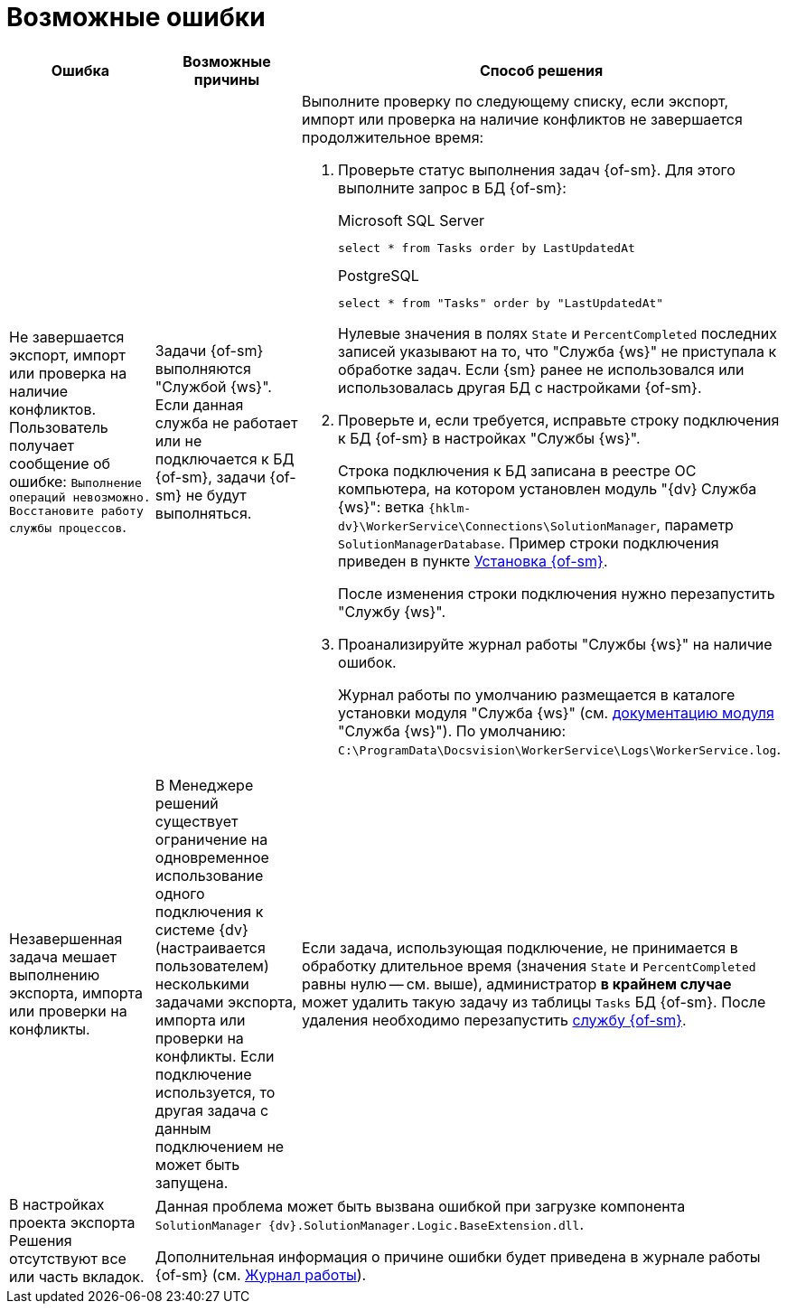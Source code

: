 = Возможные ошибки

[cols=",,",options="header"]
|===
|Ошибка
|Возможные причины
|Способ решения

|Не завершается экспорт, импорт или проверка на наличие конфликтов. Пользователь получает сообщение об ошибке: `Выполнение операций невозможно. Восстановите работу службы процессов`.
|Задачи {of-sm} выполняются "Службой {ws}". Если данная служба не работает или не подключается к БД {of-sm}, задачи {of-sm} не будут выполняться.
a|Выполните проверку по следующему списку, если экспорт, импорт или проверка на наличие конфликтов не завершается продолжительное время:

. Проверьте статус выполнения задач {of-sm}. Для этого выполните запрос в БД {of-sm}:
+
.Microsoft SQL Server
[source,sql]
----
select * from Tasks order by LastUpdatedAt
----
+
.PostgreSQL
[source,pgsql]
----
select * from "Tasks" order by "LastUpdatedAt"
----
+
Нулевые значения в полях `State` и `PercentCompleted` последних записей указывают на то, что "Служба {ws}" не приступала к обработке задач. Если {sm} ранее не использовался или использовалась другая БД с настройками {of-sm}.
+
. Проверьте и, если требуется, исправьте строку подключения к БД {of-sm} в настройках "Службы {ws}".
+
Строка подключения к БД записана в реестре ОС компьютера, на котором установлен модуль "{dv} Служба {ws}": ветка `{hklm-dv}\WorkerService\Connections\SolutionManager`, параметр `SolutionManagerDatabase`. Пример строки подключения приведен в пункте xref:install-classic.adoc[Установка {of-sm}].
+
После изменения строки подключения нужно перезапустить "Службу {ws}".
+
. Проанализируйте журнал работы "Службы {ws}" на наличие ошибок.
+
Журнал работы по умолчанию размещается в каталоге установки модуля "Служба {ws}" (см. xref:6.1@workerservice:admin:work-log.adoc[документацию модуля] "Служба {ws}"). По умолчанию: `C:\ProgramData\Docsvision\WorkerService\Logs\WorkerService.log`.

|Незавершенная задача мешает выполнению экспорта, импорта или проверки на конфликты.
|В Менеджере решений существует ограничение на одновременное использование одного подключения к системе {dv} (настраивается пользователем) несколькими задачами экспорта, импорта или проверки на конфликты. Если подключение используется, то другая задача с данным подключением не может быть запущена.
a|Если задача, использующая подключение, не принимается в обработку длительное время (значения `State` и `PercentCompleted` равны нулю -- см. выше), администратор *в крайнем случае* может удалить такую задачу из таблицы `Tasks` БД {of-sm}. После удаления необходимо перезапустить xref:admin-functions.adoc#launch-sm[службу {of-sm}].

|В настройках проекта экспорта Решения отсутствуют все или часть вкладок.
2+|Данная проблема может быть вызвана ошибкой при загрузке компонента `SolutionManager {dv}.SolutionManager.Logic.BaseExtension.dll`.

Дополнительная информация о причине ошибки будет приведена в журнале работы {of-sm} (см. xref:admin-functions.adoc#work-log[Журнал работы]).
|===
